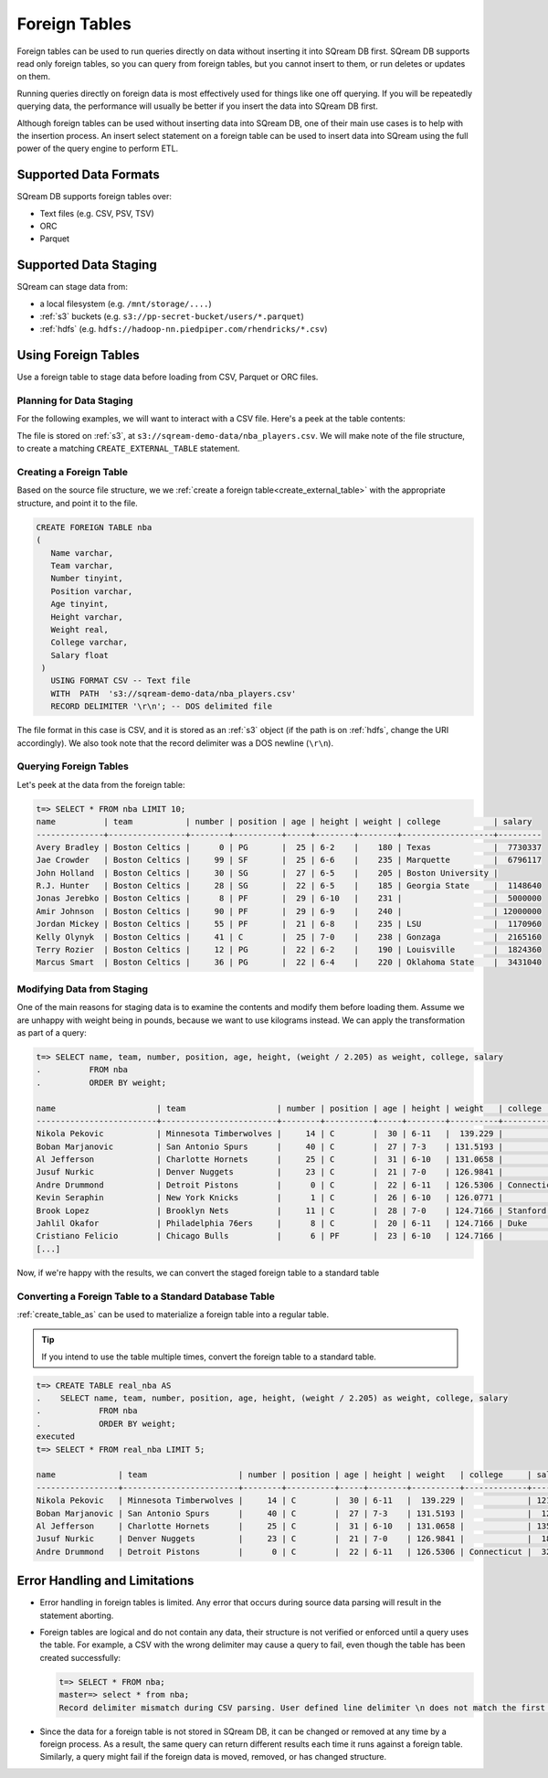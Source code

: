 .. _foreign_tables:

**************
Foreign Tables
**************
Foreign tables can be used to run queries directly on data without inserting it into SQream DB first.
SQream DB supports read only foreign tables, so you can query from foreign tables, but you cannot insert to them, or run deletes or updates on them.

Running queries directly on foreign data is most effectively used for things like one off querying. If you will be repeatedly querying data, the performance will usually be better if you insert the data into SQream DB first.

Although foreign tables can be used without inserting data into SQream DB, one of their main use cases is to help with the insertion process. An insert select statement on a foreign table can be used to insert data into SQream using the full power of the query engine to perform ETL.


   
Supported Data Formats
======================
SQream DB supports foreign tables over:

* Text files (e.g. CSV, PSV, TSV)
* ORC
* Parquet

Supported Data Staging
======================
SQream can stage data from:

* a local filesystem (e.g. ``/mnt/storage/....``)
* :ref:`s3` buckets (e.g. ``s3://pp-secret-bucket/users/*.parquet``)
* :ref:`hdfs` (e.g. ``hdfs://hadoop-nn.piedpiper.com/rhendricks/*.csv``)

Using Foreign Tables
=====================
Use a foreign table to stage data before loading from CSV, Parquet or ORC files.

Planning for Data Staging
-------------------------
For the following examples, we will want to interact with a CSV file. Here's a peek at the table contents:
  
.. csv-table:: nba.csv
   :file: nba-t10.csv
   :widths: auto
   :header-rows: 1

The file is stored on :ref:`s3`, at ``s3://sqream-demo-data/nba_players.csv``.
We will make note of the file structure, to create a matching ``CREATE_EXTERNAL_TABLE`` statement.

Creating a Foreign Table
--------------------------
Based on the source file structure, we we :ref:`create a foreign table<create_external_table>` with the appropriate structure, and point it to the file.

.. code-block:: sql
   
   CREATE FOREIGN TABLE nba
   (
      Name varchar,
      Team varchar,
      Number tinyint,
      Position varchar,
      Age tinyint,
      Height varchar,
      Weight real,
      College varchar,
      Salary float
    )
      USING FORMAT CSV -- Text file
      WITH  PATH  's3://sqream-demo-data/nba_players.csv' 
      RECORD DELIMITER '\r\n'; -- DOS delimited file

The file format in this case is CSV, and it is stored as an :ref:`s3` object (if the path is on :ref:`hdfs`, change the URI accordingly).
We also took note that the record delimiter was a DOS newline (``\r\n``).

Querying Foreign Tables
------------------------

Let's peek at the data from the foreign table:

.. code-block:: sql
   
   t=> SELECT * FROM nba LIMIT 10;
   name          | team           | number | position | age | height | weight | college           | salary  
   --------------+----------------+--------+----------+-----+--------+--------+-------------------+---------
   Avery Bradley | Boston Celtics |      0 | PG       |  25 | 6-2    |    180 | Texas             |  7730337
   Jae Crowder   | Boston Celtics |     99 | SF       |  25 | 6-6    |    235 | Marquette         |  6796117
   John Holland  | Boston Celtics |     30 | SG       |  27 | 6-5    |    205 | Boston University |         
   R.J. Hunter   | Boston Celtics |     28 | SG       |  22 | 6-5    |    185 | Georgia State     |  1148640
   Jonas Jerebko | Boston Celtics |      8 | PF       |  29 | 6-10   |    231 |                   |  5000000
   Amir Johnson  | Boston Celtics |     90 | PF       |  29 | 6-9    |    240 |                   | 12000000
   Jordan Mickey | Boston Celtics |     55 | PF       |  21 | 6-8    |    235 | LSU               |  1170960
   Kelly Olynyk  | Boston Celtics |     41 | C        |  25 | 7-0    |    238 | Gonzaga           |  2165160
   Terry Rozier  | Boston Celtics |     12 | PG       |  22 | 6-2    |    190 | Louisville        |  1824360
   Marcus Smart  | Boston Celtics |     36 | PG       |  22 | 6-4    |    220 | Oklahoma State    |  3431040

Modifying Data from Staging
---------------------------
One of the main reasons for staging data is to examine the contents and modify them before loading them.
Assume we are unhappy with weight being in pounds, because we want to use kilograms instead. We can apply the transformation as part of a query:

.. code-block:: sql
   
   t=> SELECT name, team, number, position, age, height, (weight / 2.205) as weight, college, salary 
   .          FROM nba
   .          ORDER BY weight;

   name                     | team                   | number | position | age | height | weight   | college               | salary  
   -------------------------+------------------------+--------+----------+-----+--------+----------+-----------------------+---------
   Nikola Pekovic           | Minnesota Timberwolves |     14 | C        |  30 | 6-11   |  139.229 |                       | 12100000
   Boban Marjanovic         | San Antonio Spurs      |     40 | C        |  27 | 7-3    | 131.5193 |                       |  1200000
   Al Jefferson             | Charlotte Hornets      |     25 | C        |  31 | 6-10   | 131.0658 |                       | 13500000
   Jusuf Nurkic             | Denver Nuggets         |     23 | C        |  21 | 7-0    | 126.9841 |                       |  1842000
   Andre Drummond           | Detroit Pistons        |      0 | C        |  22 | 6-11   | 126.5306 | Connecticut           |  3272091
   Kevin Seraphin           | New York Knicks        |      1 | C        |  26 | 6-10   | 126.0771 |                       |  2814000
   Brook Lopez              | Brooklyn Nets          |     11 | C        |  28 | 7-0    | 124.7166 | Stanford              | 19689000
   Jahlil Okafor            | Philadelphia 76ers     |      8 | C        |  20 | 6-11   | 124.7166 | Duke                  |  4582680
   Cristiano Felicio        | Chicago Bulls          |      6 | PF       |  23 | 6-10   | 124.7166 |                       |   525093
   [...]

Now, if we're happy with the results, we can convert the staged foreign table to a standard table

Converting a Foreign Table to a Standard Database Table
---------------------------------------------------------

:ref:`create_table_as` can be used to materialize a foreign table into a regular table.

.. tip:: If you intend to use the table multiple times, convert the foreign table to a standard table.

.. code-block:: sql
   
   t=> CREATE TABLE real_nba AS 
   .    SELECT name, team, number, position, age, height, (weight / 2.205) as weight, college, salary 
   .            FROM nba
   .            ORDER BY weight;
   executed
   t=> SELECT * FROM real_nba LIMIT 5;

   name             | team                   | number | position | age | height | weight   | college     | salary  
   -----------------+------------------------+--------+----------+-----+--------+----------+-------------+---------
   Nikola Pekovic   | Minnesota Timberwolves |     14 | C        |  30 | 6-11   |  139.229 |             | 12100000
   Boban Marjanovic | San Antonio Spurs      |     40 | C        |  27 | 7-3    | 131.5193 |             |  1200000
   Al Jefferson     | Charlotte Hornets      |     25 | C        |  31 | 6-10   | 131.0658 |             | 13500000
   Jusuf Nurkic     | Denver Nuggets         |     23 | C        |  21 | 7-0    | 126.9841 |             |  1842000
   Andre Drummond   | Detroit Pistons        |      0 | C        |  22 | 6-11   | 126.5306 | Connecticut |  3272091

Error Handling and Limitations
==============================
* Error handling in foreign tables is limited. Any error that occurs during source data parsing will result in the statement aborting.

* 
   Foreign tables are logical and do not contain any data, their structure is not verified or enforced until a query uses the table.
   For example, a CSV with the wrong delimiter may cause a query to fail, even though the table has been created successfully:
   
   .. code-block:: sql
      
      t=> SELECT * FROM nba;
      master=> select * from nba;
      Record delimiter mismatch during CSV parsing. User defined line delimiter \n does not match the first delimiter \r\n found in s3://sqream-demo-data/nba.csv
* Since the data for a foreign table is not stored in SQream DB, it can be changed or removed at any time by a foreign process. As a result, the same query can return different results each time it runs against a foreign table. Similarly, a query might fail if the foreign data is moved, removed, or has changed structure.